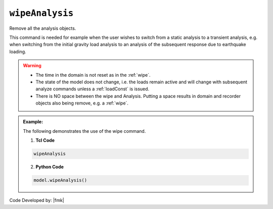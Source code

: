 .. _wipeAnalysis:

``wipeAnalysis``
********************

Remove all the analysis objects. 

.. function:: wipeAnalsyis

This command is needed for example when the user wishes to switch from a static analysis to a transient analysis, e.g. when switching from the initial gravity load analysis to an analysis of the subsequent response due to earthquake loading.

.. warning::
   * The time in the domain is not reset as in the :ref:`wipe`.
   * The state of the model does not change, i.e. the loads remain active and will change with subsequent analyze commands unless a :ref:`loadConst` is issued.
   * There is NO space between the wipe and Analysis. Putting a space results in domain and recorder objects also being remove, e.g. a :ref:`wipe`.

.. admonition:: Example:

   The following demonstrates the use of the wipe command.

   1. **Tcl Code**

   .. code-block:: none

      wipeAnalysis

   2. **Python Code**

   .. code-block:: python

      model.wipeAnalysis()


Code Developed by: |fmk|

